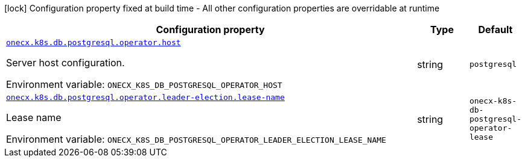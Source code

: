 :summaryTableId: onecx-k8s-db-postgresql-operator
[.configuration-legend]
icon:lock[title=Fixed at build time] Configuration property fixed at build time - All other configuration properties are overridable at runtime
[.configuration-reference.searchable, cols="80,.^10,.^10"]
|===

h|[.header-title]##Configuration property##
h|Type
h|Default

a| [[onecx-k8s-db-postgresql-operator_onecx-k8s-db-postgresql-operator-host]] [.property-path]##link:#onecx-k8s-db-postgresql-operator_onecx-k8s-db-postgresql-operator-host[`onecx.k8s.db.postgresql.operator.host`]##

[.description]
--
Server host configuration.


ifdef::add-copy-button-to-env-var[]
Environment variable: env_var_with_copy_button:+++ONECX_K8S_DB_POSTGRESQL_OPERATOR_HOST+++[]
endif::add-copy-button-to-env-var[]
ifndef::add-copy-button-to-env-var[]
Environment variable: `+++ONECX_K8S_DB_POSTGRESQL_OPERATOR_HOST+++`
endif::add-copy-button-to-env-var[]
--
|string
|`postgresql`

a| [[onecx-k8s-db-postgresql-operator_onecx-k8s-db-postgresql-operator-leader-election-lease-name]] [.property-path]##link:#onecx-k8s-db-postgresql-operator_onecx-k8s-db-postgresql-operator-leader-election-lease-name[`onecx.k8s.db.postgresql.operator.leader-election.lease-name`]##

[.description]
--
Lease name


ifdef::add-copy-button-to-env-var[]
Environment variable: env_var_with_copy_button:+++ONECX_K8S_DB_POSTGRESQL_OPERATOR_LEADER_ELECTION_LEASE_NAME+++[]
endif::add-copy-button-to-env-var[]
ifndef::add-copy-button-to-env-var[]
Environment variable: `+++ONECX_K8S_DB_POSTGRESQL_OPERATOR_LEADER_ELECTION_LEASE_NAME+++`
endif::add-copy-button-to-env-var[]
--
|string
|`onecx-k8s-db-postgresql-operator-lease`

|===


:!summaryTableId: